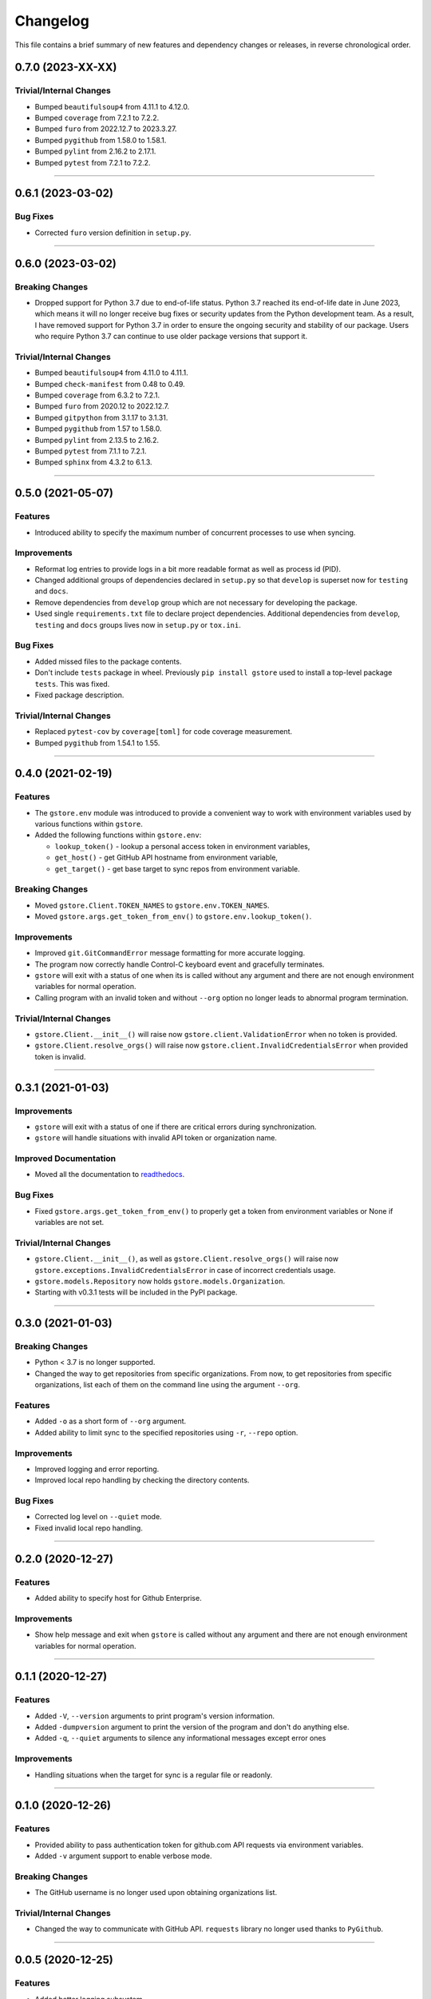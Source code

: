 Changelog
=========

This file contains a brief summary of new features and dependency changes or
releases, in reverse chronological order.

0.7.0 (2023-XX-XX)
------------------

Trivial/Internal Changes
^^^^^^^^^^^^^^^^^^^^^^^^

* Bumped ``beautifulsoup4`` from 4.11.1 to 4.12.0.
* Bumped ``coverage`` from 7.2.1 to 7.2.2.
* Bumped ``furo`` from 2022.12.7 to 2023.3.27.
* Bumped ``pygithub`` from 1.58.0 to 1.58.1.
* Bumped ``pylint`` from 2.16.2 to 2.17.1.
* Bumped ``pytest`` from 7.2.1 to 7.2.2.


----


0.6.1 (2023-03-02)
------------------

Bug Fixes
^^^^^^^^^

* Corrected ``furo`` version definition in ``setup.py``.


----


0.6.0 (2023-03-02)
------------------

Breaking Changes
^^^^^^^^^^^^^^^^

* Dropped support for Python 3.7 due to end-of-life status.
  Python 3.7 reached its end-of-life date in June 2023, which means it will no
  longer receive bug fixes or security updates from the Python development team.
  As a result, I have removed support for Python 3.7 in order to ensure the
  ongoing security and stability of our package. Users who require Python 3.7
  can continue to use older package versions that support it.


Trivial/Internal Changes
^^^^^^^^^^^^^^^^^^^^^^^^

* Bumped ``beautifulsoup4`` from 4.11.0 to 4.11.1.
* Bumped ``check-manifest`` from 0.48 to 0.49.
* Bumped ``coverage`` from 6.3.2 to 7.2.1.
* Bumped ``furo`` from 2020.12 to 2022.12.7.
* Bumped ``gitpython`` from 3.1.17 to 3.1.31.
* Bumped ``pygithub`` from 1.57 to 1.58.0.
* Bumped ``pylint`` from 2.13.5 to 2.16.2.
* Bumped ``pytest`` from 7.1.1 to 7.2.1.
* Bumped ``sphinx`` from 4.3.2 to 6.1.3.


----


0.5.0 (2021-05-07)
------------------

Features
^^^^^^^^

* Introduced ability to specify the maximum number of concurrent processes to
  use when syncing.


Improvements
^^^^^^^^^^^^

* Reformat log entries to provide logs in a bit more readable format as well
  as process id (PID).
* Changed additional groups of dependencies declared in ``setup.py`` so that
  ``develop`` is superset now for ``testing`` and ``docs``.
* Remove dependencies from ``develop`` group which are not necessary for developing
  the package.
* Used single ``requirements.txt`` file to declare project dependencies.
  Additional dependencies from ``develop``, ``testing`` and ``docs`` groups
  lives now in ``setup.py`` or ``tox.ini``.


Bug Fixes
^^^^^^^^^

* Added missed files to the package contents.
* Don't include ``tests`` package in wheel. Previously ``pip install gstore``
  used to install a top-level package ``tests``. This was fixed.
* Fixed package description.


Trivial/Internal Changes
^^^^^^^^^^^^^^^^^^^^^^^^

* Replaced ``pytest-cov`` by ``coverage[toml]`` for code coverage measurement.
* Bumped ``pygithub`` from 1.54.1 to 1.55.


----



0.4.0 (2021-02-19)
------------------

Features
^^^^^^^^

* The ``gstore.env`` module was introduced to provide a convenient way to work
  with environment variables used by various functions within ``gstore``.
* Added the following functions within ``gstore.env``:

  * ``lookup_token()`` - lookup a personal access token in environment variables,
  * ``get_host()`` - get GitHub API hostname from environment variable,
  * ``get_target()`` - get base target to sync repos from environment variable.


Breaking Changes
^^^^^^^^^^^^^^^^

* Moved ``gstore.Client.TOKEN_NAMES`` to ``gstore.env.TOKEN_NAMES``.
* Moved ``gstore.args.get_token_from_env()`` to ``gstore.env.lookup_token()``.


Improvements
^^^^^^^^^^^^

* Improved ``git.GitCommandError`` message formatting for more accurate logging.
* The program now correctly handle Control-C keyboard event and gracefully terminates.
* ``gstore`` will exit with a status of one when its is called without any argument
  and there are not enough environment variables for normal operation.
* Calling program with an invalid token and without ``--org`` option no longer leads
  to abnormal program termination.


Trivial/Internal Changes
^^^^^^^^^^^^^^^^^^^^^^^^

* ``gstore.Client.__init__()`` will raise now ``gstore.client.ValidationError``
  when no token is provided.
* ``gstore.Client.resolve_orgs()`` will raise now
  ``gstore.client.InvalidCredentialsError`` when provided token is invalid.


----


0.3.1 (2021-01-03)
------------------

Improvements
^^^^^^^^^^^^

* ``gstore`` will exit with a status of one if there are critical errors during
  synchronization.
* ``gstore`` will handle situations with invalid API token or organization name.


Improved Documentation
^^^^^^^^^^^^^^^^^^^^^^

* Moved all the documentation to `readthedocs <https://gstore.readthedocs.io>`_.


Bug Fixes
^^^^^^^^^

* Fixed ``gstore.args.get_token_from_env()`` to properly get a token from
  environment variables or None if variables are not set.


Trivial/Internal Changes
^^^^^^^^^^^^^^^^^^^^^^^^

* ``gstore.Client.__init__()``, as well as ``gstore.Client.resolve_orgs()``
  will raise now ``gstore.exceptions.InvalidCredentialsError`` in case of
  incorrect credentials usage.
* ``gstore.models.Repository`` now holds ``gstore.models.Organization``.
* Starting with v0.3.1 tests will be included in the PyPI package.


----


0.3.0 (2021-01-03)
------------------

Breaking Changes
^^^^^^^^^^^^^^^^

* Python < 3.7 is no longer supported.
* Changed the way to get repositories from specific organizations.
  From now, to get repositories from specific organizations, list each of them
  on the command line using the argument ``--org``.


Features
^^^^^^^^

* Added ``-o`` as a short form of ``--org`` argument.
* Added ability to limit sync to the specified repositories using ``-r``,
  ``--repo`` option.


Improvements
^^^^^^^^^^^^

* Improved logging and error reporting.
* Improved local repo handling by checking the directory contents.


Bug Fixes
^^^^^^^^^

* Corrected log level on ``--quiet`` mode.
* Fixed invalid local repo handling.


----


0.2.0 (2020-12-27)
------------------

Features
^^^^^^^^

* Added ability to specify host for Github Enterprise.


Improvements
^^^^^^^^^^^^

* Show help message and exit when ``gstore`` is called without any argument and
  there are not enough environment variables for normal operation.


----


0.1.1 (2020-12-27)
------------------

Features
^^^^^^^^

* Added ``-V``, ``--version`` arguments to print program's version information.
* Added ``-dumpversion`` argument to print the version of the program and don't
  do anything else.
* Added ``-q``, ``--quiet`` arguments to silence any informational messages
  except error ones


Improvements
^^^^^^^^^^^^

* Handling situations when the target for sync is a regular file or readonly.


----


0.1.0 (2020-12-26)
------------------

Features
^^^^^^^^

* Provided ability to pass authentication token for github.com API requests via
  environment variables.
* Added ``-v`` argument support to enable verbose mode.


Breaking Changes
^^^^^^^^^^^^^^^^

* The GitHub username is no longer used upon obtaining organizations list.


Trivial/Internal Changes
^^^^^^^^^^^^^^^^^^^^^^^^

* Changed the way to communicate with GitHub API. ``requests`` library no
  longer used thanks to ``PyGithub``.


----


0.0.5 (2020-12-25)
------------------

Features
^^^^^^^^

* Added better logging subsystem


Trivial/Internal Changes
^^^^^^^^^^^^^^^^^^^^^^^^

* Bump GitPython version to fix a crash for users with
  ``gitpython>=3.0.0, <3.0.6``. For more see:
  https://github.com/gitpython-developers/GitPython/issues/983 .


----


0.0.4 (2020-12-24)
------------------

Breaking Changes
^^^^^^^^^^^^^^^^

* Renamed ``GHS_DIR`` environment variable to ``GSTORE_DIR``.
* Renamed package name from ``ghs`` to ``gstore`` to avoid collision with the
  existing package with the same name.


----


0.0.3 (2020-12-24)
------------------

Features
^^^^^^^^

* Added ability to use ``GHS_DIR`` as a sync base directory.
* Added ability to omit target directory and use current working directory.
* Added ability to fetch objects and refs from an existent repository.


----


0.0.2 (2020-12-24)
------------------

Breaking Changes
^^^^^^^^^^^^^^^^

* Renamed package name from ``ghsync`` to ``ghs`` to avoid collision with the
  existing package with the same name.


----


0.0.1 (2020-12-23)
------------------

* Initial release.

